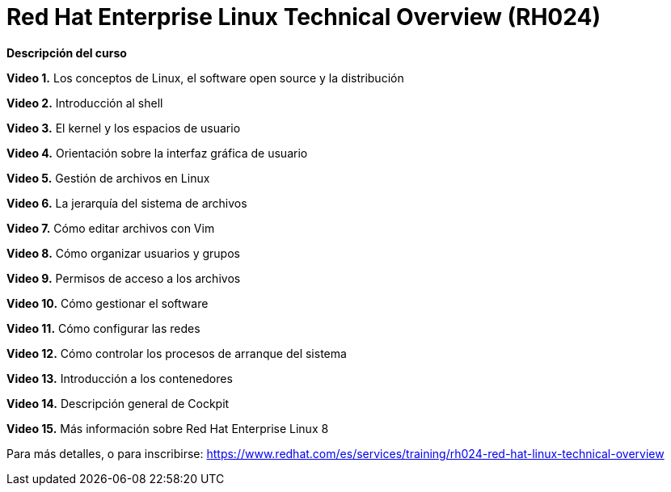 // Este archivo se mantiene ejecutando scripts/refresh-training.py script

= Red Hat Enterprise Linux Technical Overview (RH024)

[.big]#*Descripción del curso*#

*Video 1.* Los conceptos de Linux, el software open source y la distribución

*Video 2.* Introducción al shell

*Video 3.* El kernel y los espacios de usuario

*Video 4.* Orientación sobre la interfaz gráfica de usuario

*Video 5.* Gestión de archivos en Linux

*Video 6.*  La jerarquía del sistema de archivos

*Video 7.* Cómo editar archivos con Vim

*Video 8.* Cómo organizar usuarios y grupos

*Video 9.* Permisos de acceso a los archivos

*Video 10.* Cómo gestionar el software

*Video 11.* Cómo configurar las redes

*Video 12.* Cómo controlar los procesos de arranque del sistema

*Video 13.* Introducción a los contenedores

*Video 14.* Descripción general de Cockpit

*Video 15.* Más información sobre Red Hat Enterprise Linux 8

Para más detalles, o para inscribirse:
https://www.redhat.com/es/services/training/rh024-red-hat-linux-technical-overview
